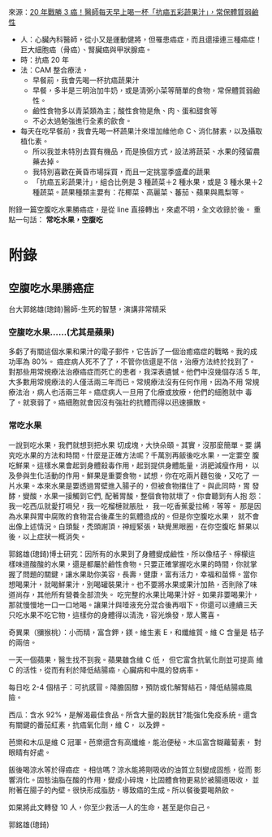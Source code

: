 #+BEGIN_COMMENT
.. title: 水果戰勝癌症
.. slug: fruit-win-cancer
.. date: 2017-08-10 10:24:46 UTC-08:00
.. tags: cancer
.. category: life
.. link:
.. description:
.. type: text
#+END_COMMENT
#+OPTIONS: toc:nil ^:{}
#+LANGUAGE: zh-TW

來源：[[http://health.businessweekly.com.tw/AArticleM.aspx?id=ARTL000093890][20 年戰勝 3 癌！醫師每天早上喝一杯「抗癌五彩蔬果汁」，常保體質弱鹼性]]

+ 人：心臟內科醫師，從小又是運動健將，但罹患癌症，而且還接連三種癌症！巨大細胞癌（骨癌）、腎臟癌與甲狀腺癌。
+ 時：抗癌 20 年
+ 法：CAM 整合療法，
  - 早餐前，我會先喝一杯抗癌蔬果汁
  - 早餐，多半是三明治加牛奶，或是清粥小菜等簡單的食物，常保體質弱鹼性。
  - 鹼性食物多以青菜類為主；酸性食物是魚、肉、蛋和甜食等
  - 不必太過勉強進行全素的飲食。

+ 每天在吃早餐前，我會先喝一杯蔬果汁來增加維他命 C、消化酵素，以及攝取植化素。
  - 所以我並未特別去買有機品，而是換個方式，設法將蔬菜、水果的殘留農藥去掉。
  - 我特別喜歡在黃昏市場採買，而且一定挑當季盛產的蔬果
  - 「抗癌五彩蔬果汁」，組合比例是 3 種蔬菜＋2 種水果，或是 3 種水果＋2 種蔬菜。蔬果種類主要有：花椰菜、高麗菜、蕃茄、蘋果與鳳梨等。

附錄一篇空腹吃水果勝癌症，是從 line 直接轉出，來處不明，全文收錄於後。
重點一句話： *常吃水果，空腹吃*

* 附錄
** 空腹吃水果勝癌症

台大郭銘雄(璁錡)醫師-生死的智慧，演講非常精采

*** 空腹吃水果......(尤其是蘋果)
多虧了有關這個水果和果汁的電子郵件，它告訴了一個治癒癌症的戰略。我的成
功率為 80%。 癌症病人死不了了，不管你信還是不信，治療方法終於找到了。
對那些用常規療法治療癌症而死亡的患者，我深表遺憾。他們中沒幾個存活 5
年, 大多數用常規療法的人僅活兩三年而已。常規療法沒有任何作用，因為不用
常規療法治，病人也活兩三年。癌症病人一旦用了化療或放療，他們的細胞就中
毒了。就衰弱了。癌細胞就會因沒有強壯的抗體而得以迅速擴散。

*** 常吃水果

一說到吃水果，我們就想到把水果 切成塊，大快朵頤。其實，沒那麼簡單。要
講究吃水果的方法和時間。什麼是正確方法呢？千萬別再飯後吃水果，一定要空
腹吃鮮果。這樣水果會起到身體殺毒作用，起到提供身體能量，消肥減瘦作用，
以及參與生化活動的作用。鮮果是重要食物。試想，你在吃兩片麵包後，又吃了
一片水果。本來水果是要透過胃壁進入腸子的，但被食物擋住了。與此同時，胃
發酵，變酸，水果一接觸到它們, 配著胃酸，整個食物就壞了。你會聽到有人抱
怨：我一吃西瓜就愛打嗝兒，我一吃榴槤就脹肚， 我一吃香蕉愛拉稀，等等。
那是因為水果與胃中腐敗的食物混合後產生的氣體造成的。但是你空腹吃水果，
就不會出像上述情況。白頭髮，禿頭謝頂，神經緊張，缺覺黑眼圈，在你空腹吃
鮮果以後，以上症狀一概消失。

郭銘雄(璁錡)博士研究：因所有的水果到了身體變成鹼性，所以像桔子、檸檬這
樣味道酸酸的水果，還是都屬於鹼性食物。只要正確掌握吃水果的時間，你就掌
握了問題的關鍵，讓水果助你美容，長壽，健康，富有活力，幸福和苗條。當你
想喝果汁，就喝鮮果汁，別喝罐裝果汁。也不要將水果或果汁加熱，否則除了味
道尚存，其他所有營養全部流失。 吃完整的水果比喝果汁好。如果非要喝果汁，
那就慢慢地一口一口地喝。讓果汁與唾液充分混合後再咽下。你還可以連續三天
只吃水果不吃它物，這樣你的身體得以清洗，容光煥發，眾人驚喜。

奇異果（獼猴桃）：小而精，富含鉀，鎂。維生素 E，和纖維質。維 C 含量是
桔子的兩倍。

一天一個蘋果，醫生找不到我。蘋果雖含維 C 低， 但它富含抗氧化劑並可提高
維 C 的活性，從而有利於降低結腸癌，心臟病和中風的發病率。

每日吃 2-4 個桔子：可抗感冒。降膽固醇，預防或化解腎結石，降低結腸癌風
險。

西瓜：含水 92%，是解渴最佳食品。所含大量的穀胱甘?能強化免疫系統。還含
有關鍵的番茄紅素，抗癌氧化劑，維 C， 以及鉀。

芭樂和木瓜是維 C 冠軍。芭樂還含有高纖維，能治便秘。木瓜富含糊蘿蔔素，
對眼睛有好處。

飯後喝涼水等於得癌症 。相信嗎？涼水能將剛吸收的油質立刻變成固態，從而
影響消化。固態油脂在酸的作用，變成小碎塊，比固體食物更易於被腸道吸收，
並附著在腸子的內壁。很快形成脂肪，導致癌的生成。所以餐後要喝熱飲。

如果將此文轉發 10 人，你至少救活一人的生命，甚至是你自己。

郭銘雄(璁錡)
